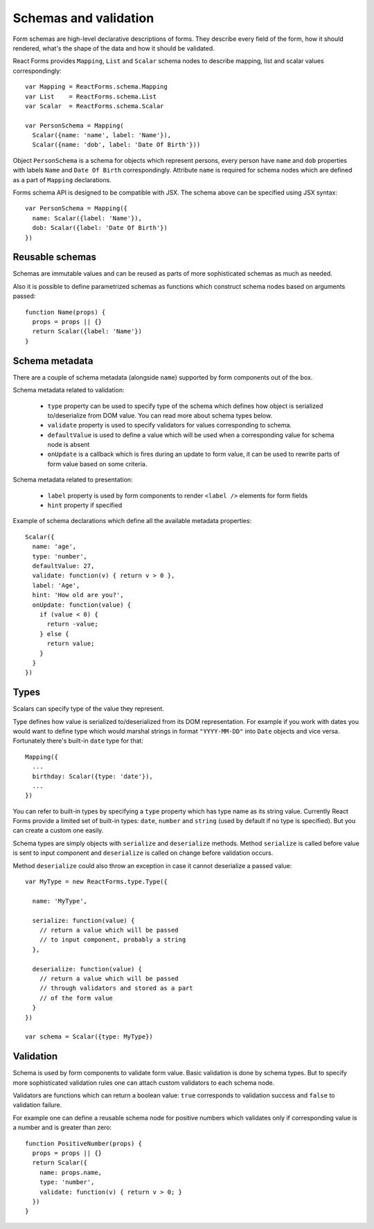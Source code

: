 Schemas and validation
======================

Form schemas are high-level declarative descriptions of forms. They describe
every field of the form, how it should rendered, what's the shape of the data
and how it should be validated.

React Forms provides ``Mapping``, ``List`` and ``Scalar`` schema nodes to
describe mapping, list and scalar values correspondingly::

  var Mapping = ReactForms.schema.Mapping
  var List    = ReactForms.schema.List
  var Scalar  = ReactForms.schema.Scalar

  var PersonSchema = Mapping(
    Scalar({name: 'name', label: 'Name'}),
    Scalar({name: 'dob', label: 'Date Of Birth'}))

Object ``PersonSchema`` is a schema for objects which represent persons, every
person have ``name`` and ``dob`` properties with labels ``Name`` and ``Date Of
Birth`` correspondingly. Attribute ``name`` is required for schema nodes which
are defined as a part of ``Mapping`` declarations.

Forms schema API is designed to be compatible with JSX. The schema above can be
specified using JSX syntax::

  var PersonSchema = Mapping({
    name: Scalar({label: 'Name'}),
    dob: Scalar({label: 'Date Of Birth'})
  })

Reusable schemas
----------------

Schemas are immutable values and can be reused as parts of more sophisticated
schemas as much as needed.

Also it is possible to define parametrized schemas as functions which construct
schema nodes based on arguments passed::

  function Name(props) {
    props = props || {}
    return Scalar({label: 'Name'})
  }

Schema metadata
---------------

There are a couple of schema metadata (alongside ``name``) supported by form
components out of the box.

Schema metadata related to validation:

  * ``type`` property can be used to specify type of the schema which defines how
    object is serialized to/deserialize from DOM value. You can read more about
    schema types below.
  * ``validate`` property is used to specify validators for
    values corresponding to schema.
  * ``defaultValue`` is used to define a value which will be used when a
    corresponding value for schema node is absent
  * ``onUpdate`` is a callback which is fires during an update to form value, it
    can be used to rewrite parts of form value based on some criteria.

Schema metadata related to presentation:

  * ``label`` property is used by form components to render ``<label />``
    elements for form fields
  * ``hint`` property if specified

Example of schema declarations which define all the available metadata
properties::

  Scalar({
    name: 'age',
    type: 'number',
    defaultValue: 27,
    validate: function(v) { return v > 0 },
    label: 'Age',
    hint: 'How old are you?',
    onUpdate: function(value) {
      if (value < 0) {
        return -value;
      } else {
        return value;
      }
    }
  })

Types
-----

Scalars can specify type of the value they represent.

Type defines how value is serialized to/deserialized from its DOM
representation. For example if you work with dates you would want to define type
which would marshal strings in format ``"YYYY-MM-DD"`` into ``Date`` objects and
vice versa. Fortunately there's built-in ``date`` type for that::

  Mapping({
    ...
    birthday: Scalar({type: 'date'}),
    ...
  })

You can refer to built-in types by specifying a ``type`` property which has type
name as its string value. Currently React Forms provide a limited set of
built-in types: ``date``, ``number`` and ``string`` (used by default if no type
is specified). But you can create a custom one easily.

Schema types are simply objects with ``serialize`` and ``deserialize`` methods.
Method ``serialize`` is called before value is sent to input component and
``deserialize`` is called on change before validation occurs.

Method ``deserialize`` could also throw an exception in case it cannot
deserialize a passed value::

  var MyType = new ReactForms.type.Type({

    name: 'MyType',

    serialize: function(value) {
      // return a value which will be passed
      // to input component, probably a string
    },

    deserialize: function(value) {
      // return a value which will be passed
      // through validators and stored as a part
      // of the form value
    }
  })

  var schema = Scalar({type: MyType})

Validation
----------

Schema is used by form components to validate form value. Basic validation is
done by schema types. But to specify more sophisticated validation rules one can
attach custom validators to each schema node.

Validators are functions which can return a boolean value: ``true`` corresponds
to validation success and ``false`` to validation failure.

For example one can define a reusable schema node for positive numbers which
validates only if corresponding value is a number and is greater than zero::

  function PositiveNumber(props) {
    props = props || {}
    return Scalar({
      name: props.name,
      type: 'number',
      validate: function(v) { return v > 0; }
    })
  }

